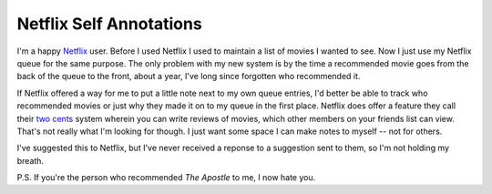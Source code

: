 
Netflix Self Annotations
------------------------

I'm a happy Netflix_ user.  Before I used Netflix I used to maintain a list of movies I wanted to see.  Now I just use my Netflix queue for the same purpose.  The only problem with my new system is by the time a recommended movie goes from the back of the queue to the front, about a year, I've long since forgotten who recommended it.

If Netflix offered a way for me to put a little note next to my own queue entries, I'd better be able to track who recommended movies or just why they made it on to my queue in the first place.  Netflix does offer a feature they call their `two cents`_ system wherein you can write reviews of movies, which other members on your friends list can view. That's not really what I'm looking for though.  I just want some space I can make notes to myself -- not for others.

I've suggested this to Netflix, but I've never received a reponse to a suggestion sent to them, so I'm not holding my breath.

P.S. If you're the person who recommended *The Apostle* to me, I now hate you.







.. _Netflix: http://www.netflix.com/

.. _two cents: http://www.netflix.com/FAQ?p_faqid=514



.. date: 1118984400
